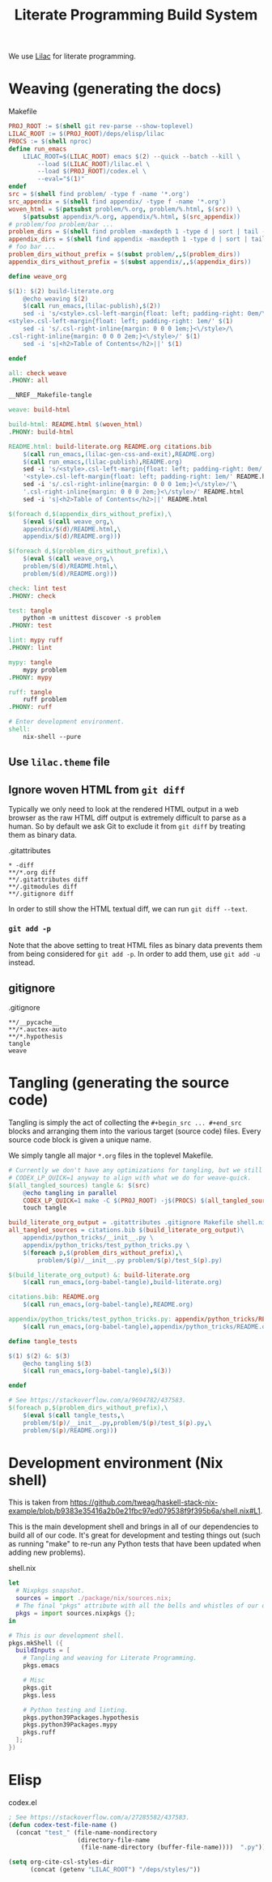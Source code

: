 #+title: Literate Programming Build System
#+PROPERTY: header-args :noweb no-export

We use [[https://github.com/listx/lilac][Lilac]] for literate programming.

* Weaving (generating the docs)

#+name: Makefile
#+caption: Makefile
#+begin_src makefile :tangle Makefile :eval no
PROJ_ROOT := $(shell git rev-parse --show-toplevel)
LILAC_ROOT := $(PROJ_ROOT)/deps/elisp/lilac
PROCS := $(shell nproc)
define run_emacs
	LILAC_ROOT=$(LILAC_ROOT) emacs $(2) --quick --batch --kill \
		--load $(LILAC_ROOT)/lilac.el \
		--load $(PROJ_ROOT)/codex.el \
		--eval="$(1)"
endef
src = $(shell find problem/ -type f -name '*.org')
src_appendix = $(shell find appendix/ -type f -name '*.org')
woven_html = $(patsubst problem/%.org, problem/%.html, $(src)) \
	$(patsubst appendix/%.org, appendix/%.html, $(src_appendix))
# problem/foo problem/bar ...
problem_dirs = $(shell find problem -maxdepth 1 -type d | sort | tail -n+2)
appendix_dirs = $(shell find appendix -maxdepth 1 -type d | sort | tail -n+2)
# foo bar ...
problem_dirs_without_prefix = $(subst problem/,,$(problem_dirs))
appendix_dirs_without_prefix = $(subst appendix/,,$(appendix_dirs))

define weave_org

$(1): $(2) build-literate.org
	@echo weaving $(2)
	$(call run_emacs,(lilac-publish),$(2))
	sed -i 's/<style>.csl-left-margin{float: left; padding-right: 0em/\
<style>.csl-left-margin{float: left; padding-right: 1em/' $(1)
	sed -i 's/.csl-right-inline{margin: 0 0 0 1em;}<\/style>/\
.csl-right-inline{margin: 0 0 0 2em;}<\/style>/' $(1)
	sed -i 's|<h2>Table of Contents</h2>||' $(1)

endef

all: check weave
.PHONY: all

__NREF__Makefile-tangle

weave: build-html

build-html: README.html $(woven_html)
.PHONY: build-html

README.html: build-literate.org README.org citations.bib
	$(call run_emacs,(lilac-gen-css-and-exit),README.org)
	$(call run_emacs,(lilac-publish),README.org)
	sed -i 's/<style>.csl-left-margin{float: left; padding-right: 0em/'\
	'<style>.csl-left-margin{float: left; padding-right: 1em/' README.html
	sed -i 's/.csl-right-inline{margin: 0 0 0 1em;}<\/style>/'\
	'.csl-right-inline{margin: 0 0 0 2em;}<\/style>/' README.html
	sed -i 's|<h2>Table of Contents</h2>||' README.html

$(foreach d,$(appendix_dirs_without_prefix),\
	$(eval $(call weave_org,\
	appendix/$(d)/README.html,\
	appendix/$(d)/README.org)))

$(foreach d,$(problem_dirs_without_prefix),\
	$(eval $(call weave_org,\
	problem/$(d)/README.html,\
	problem/$(d)/README.org)))

check: lint test
.PHONY: check

test: tangle
	python -m unittest discover -s problem
.PHONY: test

lint: mypy ruff
.PHONY: lint

mypy: tangle
	mypy problem
.PHONY: mypy

ruff: tangle
	ruff problem
.PHONY: ruff

# Enter development environment.
shell:
	nix-shell --pure
#+end_src

** Use =lilac.theme= file

** Ignore woven HTML from =git diff=

Typically we only need to look at the rendered HTML output in a web browser as
the raw HTML diff output is extremely difficult to parse as a human. So by
default we ask Git to exclude it from =git diff= by treating them as binary
data.

#+name: .gitattributes
#+caption: .gitattributes
#+begin_src gitattributes :tangle .gitattributes :eval no
,* -diff
,**/*.org diff
,**/.gitattributes diff
,**/.gitmodules diff
,**/.gitignore diff
#+end_src

In order to still show the HTML textual diff, we can run =git diff --text=.

*** =git add -p=

Note that the above setting to treat HTML files as binary data prevents them
from being considered for =git add -p=. In order to add them, use =git add -u=
instead.

** gitignore

#+name: .gitignore
#+caption: .gitignore
#+begin_src gitignore :tangle .gitignore :eval no
,**/__pycache__
,**/*.auctex-auto
,**/*.hypothesis
tangle
weave
#+end_src

* Tangling (generating the source code)

Tangling is simply the act of collecting the =#+begin_src ... #+end_src= blocks
and arranging them into the various target (source code) files. Every source
code block is given a unique name.

We simply tangle all major =*.org= files in the toplevel Makefile.

#+name: __NREF__Makefile-tangle
#+begin_src makefile
# Currently we don't have any optimizations for tangling, but we still set
# CODEX_LP_QUICK=1 anyway to align with what we do for weave-quick.
$(all_tangled_sources) tangle &: $(src)
	@echo tangling in parallel
	CODEX_LP_QUICK=1 make -C $(PROJ_ROOT) -j$(PROCS) $(all_tangled_sources)
	touch tangle

build_literate_org_output = .gitattributes .gitignore Makefile shell.nix
all_tangled_sources = citations.bib $(build_literate_org_output)\
	appendix/python_tricks/__init__.py \
	appendix/python_tricks/test_python_tricks.py \
	$(foreach p,$(problem_dirs_without_prefix),\
		problem/$(p)/__init__.py problem/$(p)/test_$(p).py)

$(build_literate_org_output) &: build-literate.org
	$(call run_emacs,(org-babel-tangle),build-literate.org)

citations.bib: README.org
	$(call run_emacs,(org-babel-tangle),README.org)

appendix/python_tricks/test_python_tricks.py: appendix/python_tricks/README.org
	$(call run_emacs,(org-babel-tangle),appendix/python_tricks/README.org)

define tangle_tests

$(1) $(2) &: $(3)
	@echo tangling $(3)
	$(call run_emacs,(org-babel-tangle),$(3))

endef

# See https://stackoverflow.com/a/9694782/437583.
$(foreach p,$(problem_dirs_without_prefix),\
	$(eval $(call tangle_tests,\
	problem/$(p)/__init__.py,problem/$(p)/test_$(p).py,\
	problem/$(p)/README.org)))
#+end_src

* Development environment (Nix shell)

This is taken from https://github.com/tweag/haskell-stack-nix-example/blob/b9383e35416a2b0e21fbc97ed079538f9f395b6a/shell.nix#L1.

This is the main development shell and brings in all of our dependencies to
build all of our code. It's great for development and testing things out (such
as running "make" to re-run any Python tests that have been updated when adding
new problems).

#+name: shell.nix
#+caption: shell.nix
#+begin_src nix :tangle shell.nix :eval no
let
  # Nixpkgs snapshot.
  sources = import ./package/nix/sources.nix;
  # The final "pkgs" attribute with all the bells and whistles of our overlays.
  pkgs = import sources.nixpkgs {};
in

# This is our development shell.
pkgs.mkShell ({
  buildInputs = [
    # Tangling and weaving for Literate Programming.
    pkgs.emacs

    # Misc
    pkgs.git
    pkgs.less

    # Python testing and linting.
    pkgs.python39Packages.hypothesis
    pkgs.python39Packages.mypy
    pkgs.ruff
  ];
})
#+end_src

* Elisp

#+name: codex.el
#+caption: codex.el
#+begin_src emacs-lisp :tangle codex.el :eval no
; See https://stackoverflow.com/a/27285582/437583.
(defun codex-test-file-name ()
  (concat "test_" (file-name-nondirectory
                   (directory-file-name
                    (file-name-directory (buffer-file-name))))  ".py"))

(setq org-cite-csl-styles-dir
      (concat (getenv "LILAC_ROOT") "/deps/styles/"))
#+end_src
